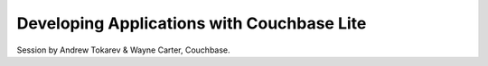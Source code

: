 Developing Applications with Couchbase Lite
===========================================

Session by Andrew Tokarev & Wayne Carter, Couchbase.

